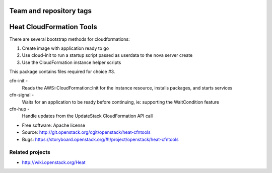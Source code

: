 ========================
Team and repository tags
========================

.. image:: https://governance.openstack.org/tc/badges/heat-cfntools.svg
    :target: https://governance.openstack.org/tc/reference/tags/index.html

.. Change things from this point on

=========================
Heat CloudFormation Tools
=========================

There are several bootstrap methods for cloudformations:

1. Create image with application ready to go
2. Use cloud-init to run a startup script passed as userdata to the nova
   server create
3. Use the CloudFormation instance helper scripts

This package contains files required for choice #3.

cfn-init   -
             Reads the AWS::CloudFormation::Init for the instance resource,
             installs packages, and starts services
cfn-signal -
             Waits for an application to be ready before continuing, ie:
             supporting the WaitCondition feature
cfn-hup    -
             Handle updates from the UpdateStack CloudFormation API call

* Free software: Apache license
* Source: http://git.openstack.org/cgit/openstack/heat-cfntools
* Bugs: https://storyboard.openstack.org/#!/project/openstack/heat-cfntools

Related projects
----------------
* http://wiki.openstack.org/Heat
